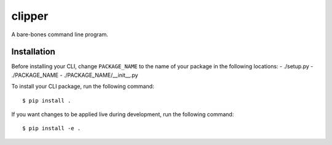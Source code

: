 clipper
=======
A bare-bones command line program.

Installation
------------
Before installing your CLI, change ``PACKAGE_NAME`` to the name of your package in the following locations:
- ./setup.py
- ./PACKAGE_NAME
- ./PACKAGE_NAME/__init__.py

To install your CLI package, run the following command:
::

  $ pip install .

If you want changes to be applied live during development, run the following command:
::

  $ pip install -e .
